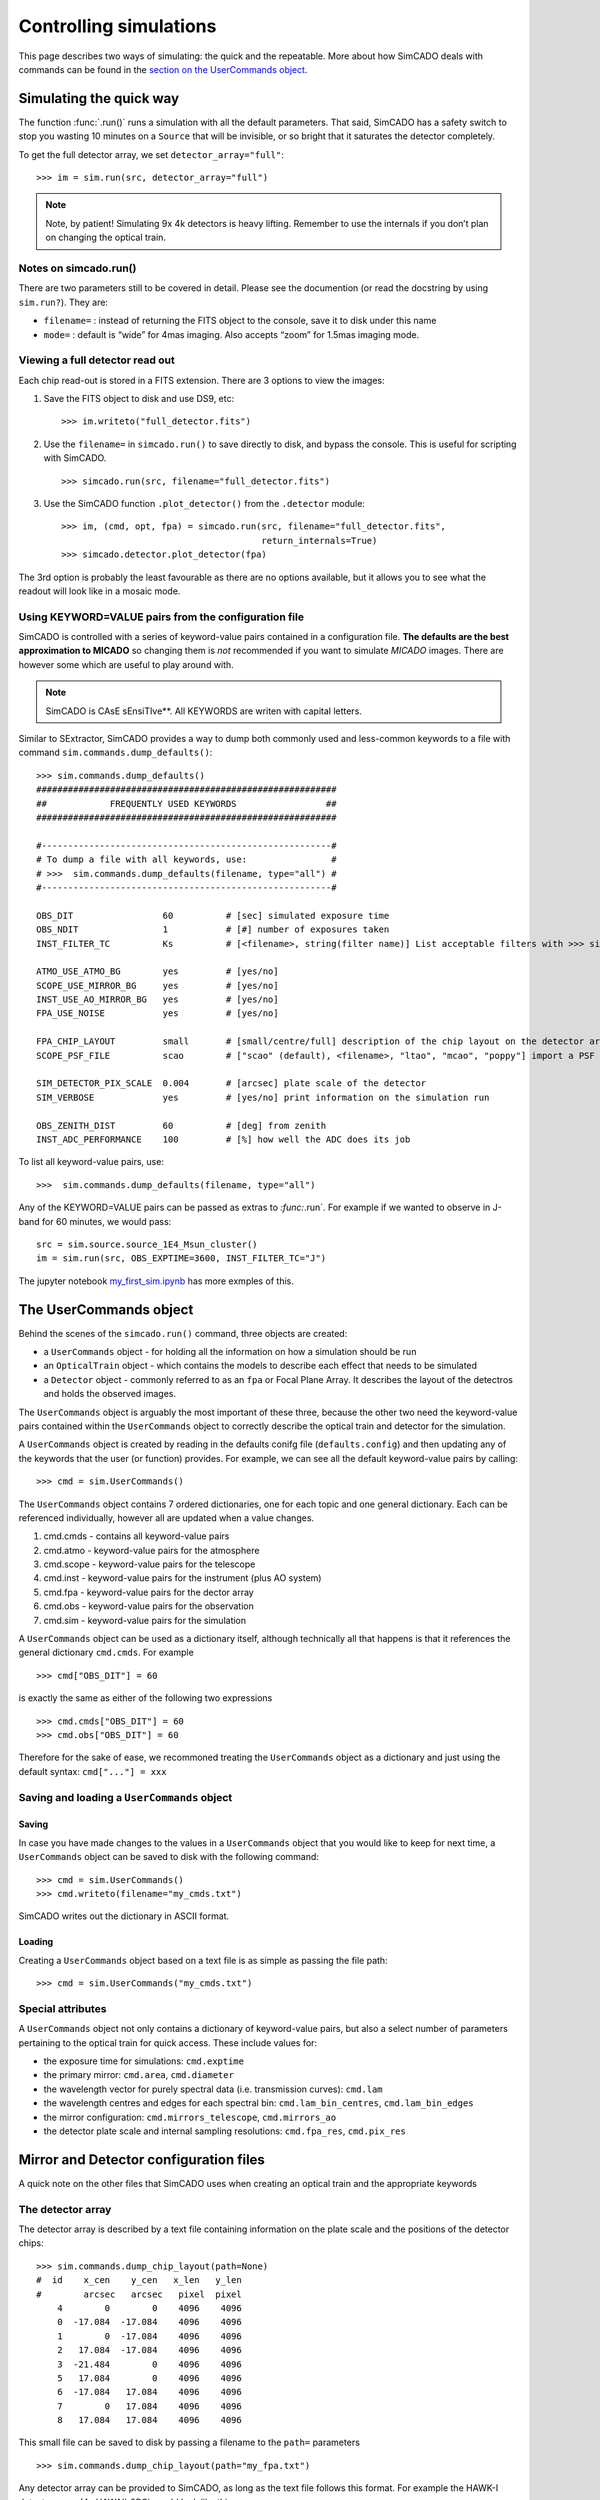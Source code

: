 
Controlling simulations
=======================

This page describes two ways of simulating: the quick and the
repeatable. More about how SimCADO deals with commands can be found in
the `section on the UserCommands object <the-usercommands-object>`__.

Simulating the quick way
------------------------

The function :func:`.run()` runs a simulation with all the default
parameters. That said, SimCADO has a safety switch to stop you wasting
10 minutes on a ``Source`` that will be invisible, or so bright that it
saturates the detector completely.

To get the full detector array, we set ``detector_array="full"``::

    >>> im = sim.run(src, detector_array="full")

.. note::
    Note, by patient! Simulating 9x 4k detectors is heavy lifting.
    Remember to use the internals if you don’t plan on changing the optical
    train.

Notes on simcado.run()
~~~~~~~~~~~~~~~~~~~~~~

There are two parameters still to be covered in detail. Please see the
documention (or read the docstring by using ``sim.run?``). They are:

-  ``filename=`` : instead of returning the FITS object to the console,
   save it to disk under this name
-  ``mode=`` : default is “wide” for 4mas imaging. Also accepts “zoom”
   for 1.5mas imaging mode.

Viewing a full detector read out
~~~~~~~~~~~~~~~~~~~~~~~~~~~~~~~~

Each chip read-out is stored in a FITS extension. There are 3 options to
view the images:

1. Save the FITS object to disk and use DS9, etc: ::

       >>> im.writeto("full_detector.fits")

2. Use the ``filename=`` in ``simcado.run()`` to save directly to disk,
   and bypass the console. This is useful for scripting with SimCADO. ::

       >>> simcado.run(src, filename="full_detector.fits")

3. Use the SimCADO function ``.plot_detector()`` from the ``.detector``
   module: ::

       >>> im, (cmd, opt, fpa) = simcado.run(src, filename="full_detector.fits", 
                                             return_internals=True)
       >>> simcado.detector.plot_detector(fpa)   

The 3rd option is probably the least favourable as there are no options
available, but it allows you to see what the readout will look like in a
mosaic mode.

Using KEYWORD=VALUE pairs from the configuration file
~~~~~~~~~~~~~~~~~~~~~~~~~~~~~~~~~~~~~~~~~~~~~~~~~~~~~

SimCADO is controlled with a series of keyword-value pairs contained in
a configuration file. **The defaults are the best approximation to
MICADO** so changing them is *not* recommended if you want to simulate
*MICADO* images. There are however some which are useful to play around
with.

.. note::
    SimCADO is CAsE sEnsiTIve**. All KEYWORDS are writen with capital letters.

Similar to SExtractor, SimCADO provides a way to dump both commonly used
and less-common keywords to a file with command
``sim.commands.dump_defaults()``: ::

    >>> sim.commands.dump_defaults()
    #########################################################
    ##            FREQUENTLY USED KEYWORDS                 ##
    #########################################################

    #-------------------------------------------------------#
    # To dump a file with all keywords, use:                #
    # >>>  sim.commands.dump_defaults(filename, type="all") #
    #-------------------------------------------------------#

    OBS_DIT                 60          # [sec] simulated exposure time
    OBS_NDIT                1           # [#] number of exposures taken
    INST_FILTER_TC          Ks          # [<filename>, string(filter name)] List acceptable filters with >>> simcado.optics.get_filter_set()

    ATMO_USE_ATMO_BG        yes         # [yes/no]
    SCOPE_USE_MIRROR_BG     yes         # [yes/no]
    INST_USE_AO_MIRROR_BG   yes         # [yes/no]
    FPA_USE_NOISE           yes         # [yes/no]

    FPA_CHIP_LAYOUT         small       # [small/centre/full] description of the chip layout on the detector array. 
    SCOPE_PSF_FILE          scao        # ["scao" (default), <filename>, "ltao", "mcao", "poppy"] import a PSF from a file. Default is <pkg_dir>/data/PSF_SCAO.fits

    SIM_DETECTOR_PIX_SCALE  0.004       # [arcsec] plate scale of the detector
    SIM_VERBOSE             yes         # [yes/no] print information on the simulation run

    OBS_ZENITH_DIST         60          # [deg] from zenith
    INST_ADC_PERFORMANCE    100         # [%] how well the ADC does its job

To list all keyword-value pairs, use: ::

    >>>  sim.commands.dump_defaults(filename, type="all")

Any of the KEYWORD=VALUE pairs can be passed as extras to `:func:`.run`.
For example if we wanted to observe in J-band for 60 minutes, we would
pass: ::

    src = sim.source.source_1E4_Msun_cluster()
    im = sim.run(src, OBS_EXPTIME=3600, INST_FILTER_TC="J")

The jupyter notebook `my\_first\_sim.ipynb <my_first_sim.ipynb>`__ has
more exmples of this.


The UserCommands object
-----------------------

Behind the scenes of the ``simcado.run()`` command, three objects are
created:

-  a ``UserCommands`` object - for holding all the information on how a
   simulation should be run
-  an ``OpticalTrain`` object - which contains the models to describe
   each effect that needs to be simulated
-  a ``Detector`` object - commonly referred to as an ``fpa`` or Focal
   Plane Array. It describes the layout of the detectros and holds the
   observed images.

The ``UserCommands`` object is arguably the most important of these
three, because the other two need the keyword-value pairs contained
within the ``UserCommands`` object to correctly describe the optical
train and detector for the simulation.

A ``UserCommands`` object is created by reading in the defaults conifg
file (``defaults.config``) and then updating any of the keywords that
the user (or function) provides. For example, we can see all the default
keyword-value pairs by calling: ::

    >>> cmd = sim.UserCommands()

The ``UserCommands`` object contains 7 ordered dictionaries, one for
each topic and one general dictionary. Each can be referenced
individually, however all are updated when a value changes.

1. cmd.cmds - contains all keyword-value pairs
2. cmd.atmo - keyword-value pairs for the atmosphere
3. cmd.scope - keyword-value pairs for the telescope
4. cmd.inst - keyword-value pairs for the instrument (plus AO system)
5. cmd.fpa - keyword-value pairs for the dector array
6. cmd.obs - keyword-value pairs for the observation
7. cmd.sim - keyword-value pairs for the simulation

A ``UserCommands`` object can be used as a dictionary itself, although
technically all that happens is that it references the general
dictionary ``cmd.cmds``. For example ::

    >>> cmd["OBS_DIT"] = 60

is exactly the same as either of the following two expressions ::

    >>> cmd.cmds["OBS_DIT"] = 60
    >>> cmd.obs["OBS_DIT"] = 60

Therefore for the sake of ease, we recommoned treating the ``UserCommands``
object as a dictionary and just using the default syntax: ``cmd["..."] = xxx``


Saving and loading a ``UserCommands`` object
~~~~~~~~~~~~~~~~~~~~~~~~~~~~~~~~~~~~~~~~~~~~

Saving
^^^^^^

In case you have made changes to the values in a ``UserCommands`` object
that you would like to keep for next time, a ``UserCommands`` object can
be saved to disk with the following command: ::

    >>> cmd = sim.UserCommands()
    >>> cmd.writeto(filename="my_cmds.txt")

SimCADO writes out the dictionary in ASCII format.

Loading
^^^^^^^

Creating a ``UserCommands`` object based on a text file is as simple as
passing the file path: ::

    >>> cmd = sim.UserCommands("my_cmds.txt")

Special attributes
~~~~~~~~~~~~~~~~~~

A ``UserCommands`` object not only contains a dictionary of
keyword-value pairs, but also a select number of parameters pertaining
to the optical train for quick access. These include values for:

-  the exposure time for simulations: ``cmd.exptime``
-  the primary mirror: ``cmd.area``, ``cmd.diameter``
-  the wavelength vector for purely spectral data (i.e. transmission
   curves): ``cmd.lam``
-  the wavelength centres and edges for each spectral bin:
   ``cmd.lam_bin_centres``, ``cmd.lam_bin_edges``
-  the mirror configuration: ``cmd.mirrors_telescope``,
   ``cmd.mirrors_ao``
-  the detector plate scale and internal sampling resolutions:
   ``cmd.fpa_res``, ``cmd.pix_res``

Mirror and Detector configuration files
---------------------------------------

A quick note on the other files that SimCADO uses when creating an
optical train and the appropriate keywords

The detector array
~~~~~~~~~~~~~~~~~~

The detector array is described by a text file containing information on
the plate scale and the positions of the detector chips: ::

    >>> sim.commands.dump_chip_layout(path=None)
    #  id    x_cen    y_cen   x_len   y_len
    #        arcsec   arcsec   pixel  pixel
        4        0        0    4096    4096
        0  -17.084  -17.084    4096    4096
        1        0  -17.084    4096    4096
        2   17.084  -17.084    4096    4096
        3  -21.484        0    4096    4096
        5   17.084        0    4096    4096
        6  -17.084   17.084    4096    4096
        7        0   17.084    4096    4096
        8   17.084   17.084    4096    4096
        

This small file can be saved to disk by passing a filename to the
``path=`` parameters ::

    >>> sim.commands.dump_chip_layout(path="my_fpa.txt")

Any detector array can be provided to SimCADO, as long as the text file
follows this format. For example the HAWK-I detector array (4x
HAWAII-2RG) would look like this: ::

    #  id    x_cen    y_cen    x_len   y_len
    #        arcsec   arcsec   pixel   pixel
        0      -116     -116    2048    2048
        1       116     -116    2048    2048
        2      -116      116    2048    2048
        3       116      116    2048    2048
        

To pass a detector array description to SimCADO, use the
``FPA_CHIP_LAYOUT`` keyword: ::

    >>> cmd = sim.UserCommands()
    >>> cmd["FPA_CHIP_LAYOUT"] = "hawki_chip_layout.txt"

or pass is directly to the `:func:`.run` command: ::

    >>> sim.run(... , FPA_CHIP_LAYOUT="hawki_chip_layout.txt", ...)


The mirror configurations
~~~~~~~~~~~~~~~~~~~~~~~~~

The mirror configuration can be dumped either to the screen or to disk
by using: ::

    >>> dump_mirror_config(path=None, what="scope")
    #Mirror     Outer   Inner   Temp
    M1          37.3    11.1    0.  
    M2          4.2     0.545   0.  
    M3          3.8     0.14    0.  
    M4          2.4     0.      0.  
    M5          2.4     0.      0.  

If ``path=None`` the contents of the default file are printed to the
screen. The parameter ``what`` is for the section of the optical train
that should be shown - either ``scope`` for the telescope, or ``ao`` of
the AO system. For most existing telescope, this parameter is
irrelevant. For the MICADO/MAORY setup however another six optical
surfaces are introduced into the system.

It is possible to specifiy different mirror configurations using a text
file with the same format as above. For example the VLT unit telescope
mirror config files would look like this: ::

    #Mirror Outer   Inner   Temp
    M1      8.2     1.0     0.
    M2      1.116   0.05    0.
    M3      1.0     0.      0.

To use this mirro config file in SimCADO use the keywords
``SCOPE_MIRROR_LIST`` and ``INST_MIRROR_AO_LIST`` ::

    >>> cmd = sim.UserCommands()
    >>> cmd["SCOPE_MIRROR_LIST"] = "vlt_mirrors.txt"
    >>> cmd["INST_MIRROR_AO_LIST"] = "none"
